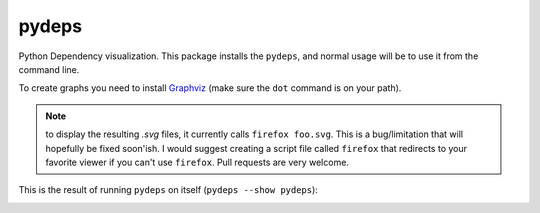 .. -*- coding: utf-8 -*-


pydeps
======

.. image:: https://travis-ci.org/thebjorn/pydeps.svg
   :target: https://travis-ci.org/thebjorn/pydeps


.. image:: https://coveralls.io/repos/thebjorn/pydeps/badge.png
   :target: https://coveralls.io/r/thebjorn/pydeps



Python Dependency visualization. This package installs the ``pydeps``,
and normal usage will be to use it from the command line.

To create graphs you need to install Graphviz_ (make sure the ``dot``
command is on your path).

.. Note:: to display the resulting `.svg` files, it currently calls
          ``firefox foo.svg``.  This is a bug/limitation that will
          hopefully be fixed soon'ish. I would suggest creating a
          script file called ``firefox`` that redirects to your
          favorite viewer if you can't use ``firefox``. Pull requests
          are very welcome.

This is the result of running ``pydeps`` on itself (``pydeps --show pydeps``):

.. image:: https://dl.dropboxusercontent.com/u/94882440/pydeps.svg


.. _Graphviz: http://www.graphviz.org/Download.php


